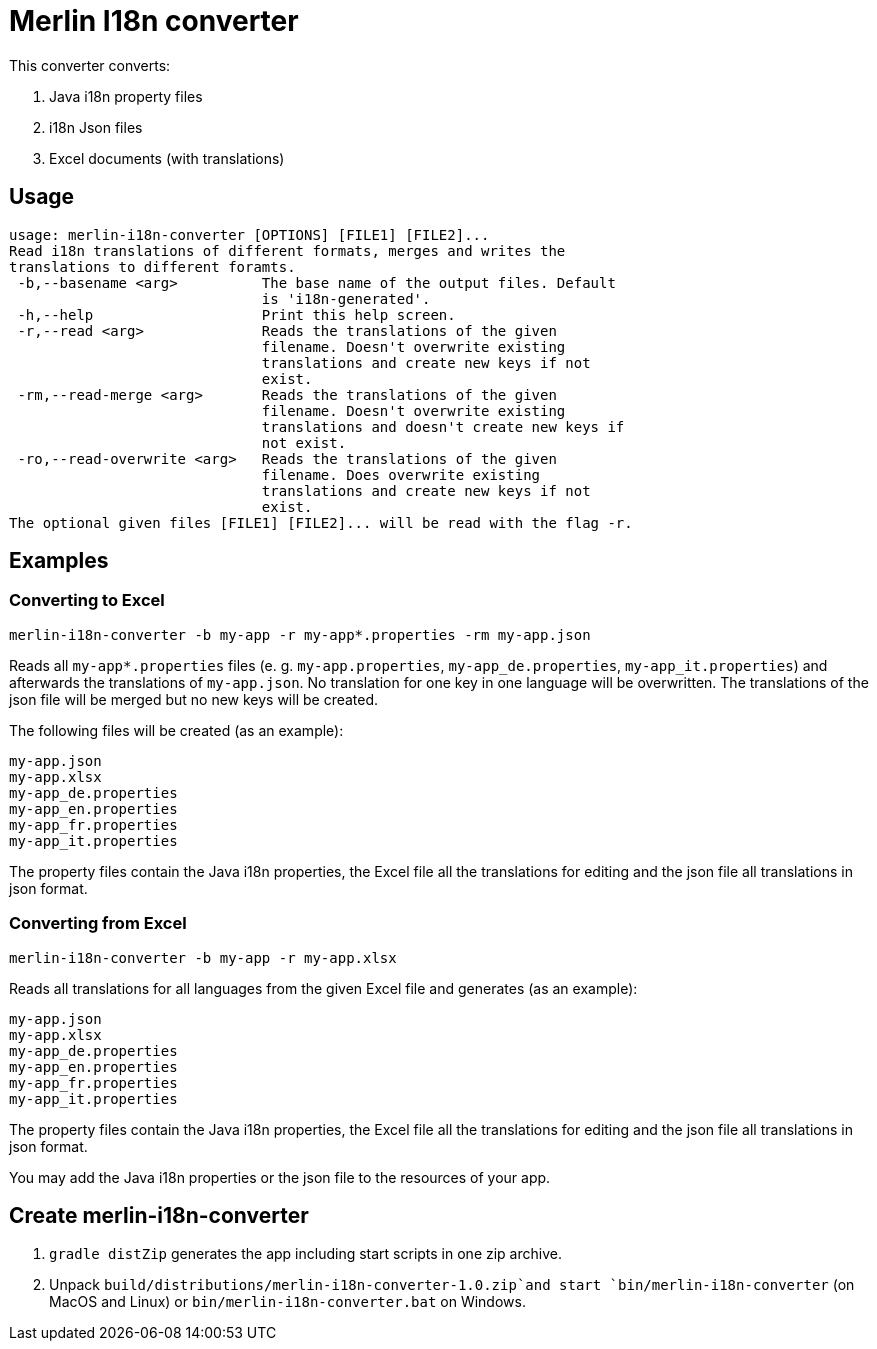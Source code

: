# Merlin I18n converter

This converter converts:

1. Java i18n property files
2. i18n Json files
3. Excel documents (with translations)


## Usage

----
usage: merlin-i18n-converter [OPTIONS] [FILE1] [FILE2]...
Read i18n translations of different formats, merges and writes the
translations to different foramts.
 -b,--basename <arg>          The base name of the output files. Default
                              is 'i18n-generated'.
 -h,--help                    Print this help screen.
 -r,--read <arg>              Reads the translations of the given
                              filename. Doesn't overwrite existing
                              translations and create new keys if not
                              exist.
 -rm,--read-merge <arg>       Reads the translations of the given
                              filename. Doesn't overwrite existing
                              translations and doesn't create new keys if
                              not exist.
 -ro,--read-overwrite <arg>   Reads the translations of the given
                              filename. Does overwrite existing
                              translations and create new keys if not
                              exist.
The optional given files [FILE1] [FILE2]... will be read with the flag -r.
----

## Examples

### Converting to Excel

----
merlin-i18n-converter -b my-app -r my-app*.properties -rm my-app.json
----

Reads all `my-app*.properties` files (e. g. `my-app.properties`, `my-app_de.properties`,
`my-app_it.properties`) and afterwards the translations of `my-app.json`. No translation for
one key in one language will be overwritten. The translations of the json file will be merged
but no new keys will be created.

The following files will be created (as an example):

----
my-app.json
my-app.xlsx
my-app_de.properties
my-app_en.properties
my-app_fr.properties
my-app_it.properties
----
The property files contain the Java i18n properties, the Excel file all the translations for editing and the
json file all translations in json format.

### Converting from Excel

----
merlin-i18n-converter -b my-app -r my-app.xlsx
----

Reads all translations for all languages from the given Excel file and generates (as an example):

----
my-app.json
my-app.xlsx
my-app_de.properties
my-app_en.properties
my-app_fr.properties
my-app_it.properties
----
The property files contain the Java i18n properties, the Excel file all the translations for editing and the
json file all translations in json format.

You may add the Java i18n properties or the json file to the resources of your app.

## Create merlin-i18n-converter

1. `gradle distZip` generates the app including start scripts in one zip archive.
2. Unpack `build/distributions/merlin-i18n-converter-1.0.zip`and start `bin/merlin-i18n-converter` (on MacOS and Linux)
   or `bin/merlin-i18n-converter.bat` on Windows.
